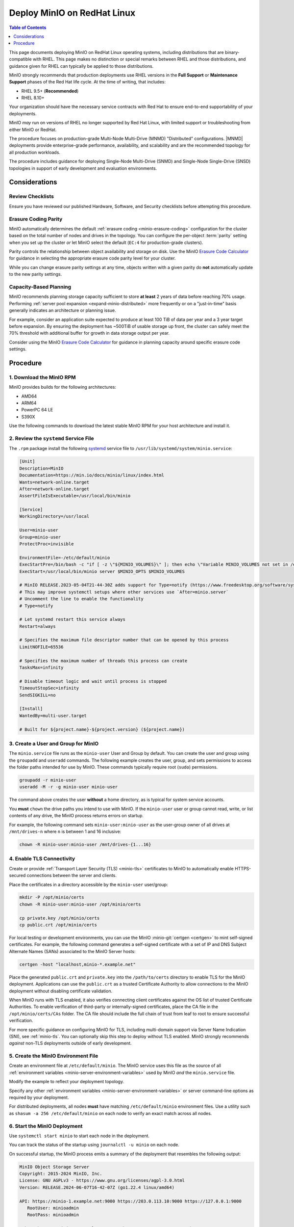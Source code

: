 .. _deploy-minio-rhel:

============================
Deploy MinIO on RedHat Linux
============================

.. default-domain:: minio

.. contents:: Table of Contents
   :local:
   :depth: 1

This page documents deploying MinIO on RedHat Linux operating systems, including distributions that are binary-compatible with RHEL.
This page makes no distinction or special remarks between RHEL and those distributions, and guidance given for RHEL can typically be applied to those distributions.

MinIO strongly recommends that production deployments use RHEL versions in the **Full Support** or **Maintenance Support** phases of the Red Hat life cycle.
At the time of writing, that includes:

- RHEL 9.5+ (**Recommended**)
- RHEL 8.10+

Your organization should have the necessary service contracts with Red Hat to ensure end-to-end supportability of your deployments.

MinIO *may* run on versions of RHEL no longer supported by Red Hat Linux, with limited support or troubleshooting from either MinIO or RedHat.

The procedure focuses on production-grade Multi-Node Multi-Drive (MNMD) "Distributed" configurations.
|MNMD| deployments provide enterprise-grade performance, availability, and scalability and are the recommended topology for all production workloads.

The procedure includes guidance for deploying Single-Node Multi-Drive (SNMD) and Single-Node Single-Drive (SNSD) topologies in support of early development and evaluation environments.

Considerations
--------------

Review Checklists
~~~~~~~~~~~~~~~~~

Ensure you have reviewed our published Hardware, Software, and Security checklists before attempting this procedure.


Erasure Coding Parity
~~~~~~~~~~~~~~~~~~~~~

MinIO automatically determines the default :ref:`erasure coding <minio-erasure-coding>` configuration for the cluster based on the total number of nodes and drives in the topology.
You can configure the per-object :term:`parity` setting when you set up the cluster *or* let MinIO select the default (``EC:4`` for production-grade clusters).

Parity controls the relationship between object availability and storage on disk. 
Use the MinIO `Erasure Code Calculator <https://min.io/product/erasure-code-calculator>`__ for guidance in selecting the appropriate erasure code parity level for your cluster.

While you can change erasure parity settings at any time, objects written with a given parity do **not** automatically update to the new parity settings.

Capacity-Based Planning
~~~~~~~~~~~~~~~~~~~~~~~

MinIO recommends planning storage capacity sufficient to store **at least** 2 years of data before reaching 70% usage.
Performing :ref:`server pool expansion <expand-minio-distributed>` more frequently or on a "just-in-time" basis generally indicates an architecture or planning issue.

For example, consider an application suite expected to produce at least 100 TiB of data per year and a 3 year target before expansion.
By ensuring the deployment has ~500TiB of usable storage up front, the cluster can safely meet the 70% threshold with additional buffer for growth in data storage output per year.

Consider using the MinIO `Erasure Code Calculator <https://min.io/product/erasure-code-calculator>`__ for guidance in planning capacity around specific erasure code settings.

Procedure
---------

1. Download the MinIO RPM
~~~~~~~~~~~~~~~~~~~~~~~~~

MinIO provides builds for the following architectures:

- AMD64
- ARM64
- PowerPC 64 LE
- S390X

Use the following commands to download the latest stable MinIO RPM for your host architecture and install it.

.. tab-set::

   .. tab-item:: AMD64

      .. code-block:: shell
         :class: copyable
         :substitutions:

         wget |minio-rpm| -O minio.rpm
         sudo dnf install minio.rpm

   .. tab-item:: ARM64

      .. code-block:: shell
         :class: copyable
         :substitutions:

         wget |minio-rpm-arm64| -O minio.rpm
         sudo dnf install minio.rpm

   .. tab-item:: PPC64LE

      .. code-block:: shell
         :class: copyable
         :substitutions:

         wget |minio-rpm-ppc64le| -O minio.rpm
         sudo dnf install minio.rpm



2. Review the ``systemd`` Service File
~~~~~~~~~~~~~~~~~~~~~~~~~~~~~~~~~~~~~~

The ``.rpm`` package install the following `systemd <https://www.freedesktop.org/wiki/Software/systemd/>`__ service file to ``/usr/lib/systemd/system/minio.service``:
    
.. code-block:: shell
   :class: copyable

   [Unit]
   Description=MinIO
   Documentation=https://min.io/docs/minio/linux/index.html
   Wants=network-online.target
   After=network-online.target
   AssertFileIsExecutable=/usr/local/bin/minio

   [Service]
   WorkingDirectory=/usr/local

   User=minio-user
   Group=minio-user
   ProtectProc=invisible

   EnvironmentFile=-/etc/default/minio
   ExecStartPre=/bin/bash -c "if [ -z \"${MINIO_VOLUMES}\" ]; then echo \"Variable MINIO_VOLUMES not set in /etc/default/minio\"; exit 1; fi"
   ExecStart=/usr/local/bin/minio server $MINIO_OPTS $MINIO_VOLUMES

   # MinIO RELEASE.2023-05-04T21-44-30Z adds support for Type=notify (https://www.freedesktop.org/software/systemd/man/systemd.service.html#Type=)
   # This may improve systemctl setups where other services use `After=minio.server`
   # Uncomment the line to enable the functionality
   # Type=notify

   # Let systemd restart this service always
   Restart=always

   # Specifies the maximum file descriptor number that can be opened by this process
   LimitNOFILE=65536

   # Specifies the maximum number of threads this process can create
   TasksMax=infinity

   # Disable timeout logic and wait until process is stopped
   TimeoutStopSec=infinity
   SendSIGKILL=no

   [Install]
   WantedBy=multi-user.target

   # Built for ${project.name}-${project.version} (${project.name})

3. Create a User and Group for MinIO
~~~~~~~~~~~~~~~~~~~~~~~~~~~~~~~~~~~~

The ``minio.service`` file runs as the ``minio-user`` User and Group by default.
You can create the user and group using the ``groupadd`` and ``useradd`` commands. 
The following example creates the user, group, and sets permissions to access the folder paths intended for use by MinIO. 
These commands typically require root (``sudo``) permissions.

.. code-block:: shell
   :class: copyable

   groupadd -r minio-user
   useradd -M -r -g minio-user minio-user

The command above creates the user **without** a home directory, as is typical for system service accounts.

You **must** ``chown`` the drive paths you intend to use with MinIO.
If the ``minio-user`` user or group cannot read, write, or list contents of any drive, the MinIO process returns errors on startup.

For example, the following command sets ``minio-user:minio-user`` as the user-group owner of all drives at ``/mnt/drives-n`` where ``n`` is between 1 and 16 inclusive:

.. code-block:: shell
   :class: copyable

   chown -R minio-user:minio-user /mnt/drives-{1...16}

4. Enable TLS Connectivity
~~~~~~~~~~~~~~~~~~~~~~~~~~

Create or provide :ref:`Transport Layer Security (TLS) <minio-tls>` certificates to MinIO to automatically enable HTTPS-secured connections between the server and clients.

Place the certificates in a directory accessible by the ``minio-user`` user/group:

.. code-block:: shell
   :class: copyable

   mkdir -P /opt/minio/certs
   chown -R minio-user:minio-user /opt/minio/certs

   cp private.key /opt/minio/certs
   cp public.crt /opt/minio/certs

For local testing or development environments, you can use the MinIO :minio-git:`certgen <certgen>` to mint self-signed certificates.
For example, the following command generates a self-signed certificate with a set of IP and DNS Subject Alternate Names (SANs) associated to the MinIO Server hosts:

.. code-block:: shell

   certgen -host "localhost,minio-*.example.net"

Place the generated ``public.crt`` and ``private.key`` into the ``/path/to/certs`` directory to enable TLS for the MinIO deployment.
Applications can use the ``public.crt`` as a trusted Certificate Authority to allow connections to the MinIO deployment without disabling certificate validation.

When MinIO runs with TLS enabled, it also verifies connecting client certificates against the OS list of trusted Certificate Authorities.
To enable verification of third-party or internally-signed certificates, place the CA file in the ``/opt/minio/certs/CAs`` folder.
The CA file should include the full chain of trust from leaf to root to ensure successful verification.

For more specific guidance on configuring MinIO for TLS, including multi-domain support via Server Name Indication (SNI), see :ref:`minio-tls`. 
You can optionally skip this step to deploy without TLS enabled. MinIO strongly recommends *against* non-TLS deployments outside of early development.

5. Create the MinIO Environment File
~~~~~~~~~~~~~~~~~~~~~~~~~~~~~~~~~~~~

Create an environment file at ``/etc/default/minio``. 
The MinIO service uses this file as the source of all :ref:`environment variables <minio-server-environment-variables>` used by MinIO *and* the ``minio.service`` file.

Modify the example to reflect your deployment topology. 

.. tab-set::

   .. tab-item:: Multi-Node Multi-Drive

      Use Multi-Node Multi-Drive ("Distributed") deployment topologies in production environments.

      .. code-block:: shell
         :class: copyable

         # Set the hosts and volumes MinIO uses at startup
         # The command uses MinIO expansion notation {x...y} to denote a
         # sequential series. 
         # 
         # The following example covers four MinIO hosts
         # with 4 drives each at the specified hostname and drive locations.
         #
         # The command includes the port that each MinIO server listens on
         # (default 9000).
         # If you run without TLS, change https -> http

         MINIO_VOLUMES="https://minio{1...4}.example.net:9000/mnt/disk{1...4}/minio"

         # Set all MinIO server command-line options
         #
         # The following explicitly sets the MinIO Console listen address to
         # port 9001 on all network interfaces. 
         # The default behavior is dynamic port selection.

         MINIO_OPTS="--console-address :9001 --certs-dir /opt/minio/certs"

         # Set the root username. 
         # This user has unrestricted permissions to perform S3 and 
         # administrative API operations on any resource in the deployment.
         #
         # Defer to your organizations requirements for superadmin user name.

         MINIO_ROOT_USER=minioadmin

         # Set the root password
         #
         # Use a long, random, unique string that meets your organizations
         # requirements for passwords.

         MINIO_ROOT_PASSWORD=minio-secret-key-CHANGE-ME

   .. tab-item:: Single-Node Multi-Drive

      Use Single-Node Multi-Drive deployments in development and evaluation environments.
      You can also use them for smaller storage workloads which can tolerate data loss or unavailability due to node downtime.

      .. code-block:: shell
         :class: copyable

         # Set the volumes MinIO uses at startup
         # The command uses MinIO expansion notation {x...y} to denote a
         # sequential series. 
         # 
         # The following specifies a single host with 4 drives at the specified location
         #
         # The command includes the port that the MinIO server listens on
         # (default 9000).
         # If you run without TLS, change https -> http

         MINIO_VOLUMES="https://minio1.example.net:9000/mnt/drive{1...4}/minio"

         # Set all MinIO server command-line options
         #
         # The following explicitly sets the MinIO Console listen address to
         # port 9001 on all network interfaces. 
         # The default behavior is dynamic port selection.

         MINIO_OPTS="--console-address :9001 --certs-dir /opt/minio/certs"

         # Set the root username. 
         # This user has unrestricted permissions to perform S3 and 
         # administrative API operations on any resource in the deployment.
         #
         # Defer to your organizations requirements for superadmin user name.

         MINIO_ROOT_USER=minioadmin

         # Set the root password
         #
         # Use a long, random, unique string that meets your organizations
         # requirements for passwords.

         MINIO_ROOT_PASSWORD=minio-secret-key-CHANGE-ME

   .. tab-item:: Single-Node Single-Drive

      Use Single-Node Single-Drive ("Standalone") deployments in early development and evaluation environments.
      MinIO does not recommend Standalone deployments in production, as the loss of the node or its storage medium results in data loss.

      .. important::

         SNSD deployments do not support storage expansion through adding new server pools.

      .. code-block:: shell
         :class: copyable

         # Set the volume MinIO uses at startup
         # 
         # The following specifies the drive or folder path

         MINIO_VOLUMES="/mnt/drive1/minio"

         # Set all MinIO server command-line options
         #
         # The following explicitly sets the MinIO Console listen address to
         # port 9001 on all network interfaces. 
         # The default behavior is dynamic port selection.

         MINIO_OPTS="--console-address :9001 --certs-dir /opt/minio/certs"

         # Set the root username. 
         # This user has unrestricted permissions to perform S3 and 
         # administrative API operations on any resource in the deployment.
         #
         # Defer to your organizations requirements for superadmin user name.

         MINIO_ROOT_USER=minioadmin

         # Set the root password
         #
         # Use a long, random, unique string that meets your organizations
         # requirements for passwords.

         MINIO_ROOT_PASSWORD=minio-secret-key-CHANGE-ME

Specify any other :ref:`environment variables <minio-server-environment-variables>` or server command-line options as required by your deployment. 

For distributed deployments, all nodes **must** have matching ``/etc/default/minio`` environment files.
Use a utility such as ``shasum -a 256 /etc/default/minio`` on each node to verify an exact match across all nodes.

6. Start the MinIO Deployment
~~~~~~~~~~~~~~~~~~~~~~~~~~~~~

Use ``systemctl start minio`` to start each node in the deployment.

You can track the status of the startup using ``journalctl -u minio`` on each node.

On successful startup, the MinIO process emits a summary of the deployment that resembles the following output:

.. code-block:: shell

   MinIO Object Storage Server
   Copyright: 2015-2024 MinIO, Inc.
   License: GNU AGPLv3 - https://www.gnu.org/licenses/agpl-3.0.html
   Version: RELEASE.2024-06-07T16-42-07Z (go1.22.4 linux/amd64)

   API: https://minio-1.example.net:9000 https://203.0.113.10:9000 https://127.0.0.1:9000 
      RootUser: minioadmin 
      RootPass: minioadmin 

   WebUI: https://minio-1.example.net:9001 https://203.0.113.10:9001 https://127.0.0.1:9001          
      RootUser: minioadmin 
      RootPass: minioadmin 

   CLI: https://min.io/docs/minio/linux/reference/minio-mc.html#quickstart
      $ mc alias set 'myminio' 'https://minio-1.example.net:9000' 'minioadmin' 'minioadmin'

   Docs: https://min.io/docs/minio/linux/index.html
   Status:         16 Online, 0 Offline. 

You may see increased log churn as the cluster starts up and synchronizes. 

Common reasons for startup failure include:

- The MinIO process does not have read-write-list access to the specified drives
- The drives are not empty or contain non-MinIO data
- The drives are not formatted or mounted properly
- One or more hosts are not reachable over the network

Following our checklists typically mitigates the risk of encountering those or similar issues.

7. Connect to the Deployment
~~~~~~~~~~~~~~~~~~~~~~~~~~~~

.. tab-set::

   .. tab-item:: Console

      Open your browser and access any of the MinIO hostnames at port ``:9001`` to open the :ref:`MinIO Console <minio-console>` login page. 
      For example, ``https://minio1.example.com:9001``.

      Log in with the :guilabel:`MINIO_ROOT_USER` and :guilabel:`MINIO_ROOT_PASSWORD`
      from the previous step.

      .. image:: /images/minio-console/console-login.png
         :width: 600px
         :alt: MinIO Console Login Page
         :align: center

      You can use the MinIO Console for general administration tasks like Identity and Access Management, Metrics and Log Monitoring, or Server Configuration. 
      Each MinIO server includes its own embedded MinIO Console.

   .. tab-item:: CLI

      Follow the :ref:`installation instructions <mc-install>` for ``mc`` on your local host.
      Run ``mc --version`` to verify the installation.

      If your MinIO deployment uses third-party or self-signed TLS certificates, copy the :abbr:`CA (Certificate Authority)` files to ``~/.mc/certs/CAs`` to allow ``mc`` 


      Once installed, create an alias for the MinIO deployment:

      .. code-block:: shell
         :class: copyable

         mc alias set myminio https://minio-1.example.net:9000 USERNAME PASSWORD

      Change the hostname, username, and password to reflect your deployment.
      The hostname can be any MinIO node in the deployment.
      You can also specify the hostname load balancer, reverse proxy, or similar network control plane that handles connections to the deployment.

8. Next Steps
~~~~~~~~~~~~~

TODO